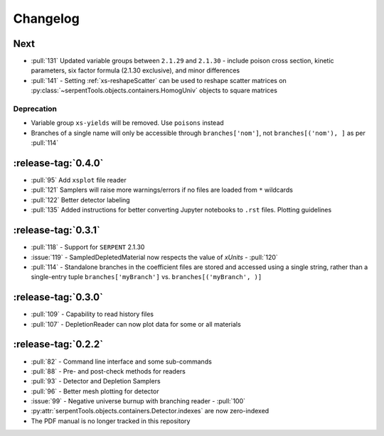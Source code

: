 .. _changelog:

*********
Changelog
*********

.. _vNext:

Next
====

* :pull:`131` Updated variable groups between ``2.1.29`` and ``2.1.30`` - include
  poison cross section, kinetic parameters, six factor formula (2.1.30 exclusive),
  and minor differences
* :pull:`141` - Setting :ref:`xs-reshapeScatter` can be used to reshape scatter
  matrices on :py:class:`~serpentTools.objects.containers.HomogUniv` 
  objects to square matrices

.. _vDeprecated:

Deprecation
-----------

* Variable group ``xs-yields`` will be removed. Use ``poisons`` instead
* Branches of a single name will only be accessible through 
  ``branches['nom']``, not ``branches[('nom'), ]`` as per :pull:`114`

.. _v0.4.0:

:release-tag:`0.4.0`
====================

* :pull:`95` Add ``xsplot`` file reader
* :pull:`121` Samplers will raise more warnings/errors if no files are loaded
  from ``*`` wildcards
* :pull:`122` Better detector labeling
* :pull:`135` Added instructions for better converting Jupyter notebooks to 
  ``.rst`` files. Plotting guidelines

.. _v0.3.1:

:release-tag:`0.3.1`
====================

* :pull:`118` - Support for ``SERPENT`` 2.1.30
* :issue:`119` - SampledDepletedMaterial now respects the value of `xUnits` 
  - :pull:`120`
* :pull:`114` - Standalone branches in the coefficient files are stored
  and accessed using a single string, rather than a single-entry tuple
  ``branches['myBranch']`` vs. ``branches[('myBranch', )]``

    
.. _v0.3.0:

:release-tag:`0.3.0`
====================

* :pull:`109` - Capability to read history files
* :pull:`107` - DepletionReader can now plot data for some or all materials

.. _v0.2.2:

:release-tag:`0.2.2`
====================

* :pull:`82` - Command line interface and some sub-commands
* :pull:`88` - Pre- and post-check methods for readers
* :pull:`93` - Detector and Depletion Samplers
* :pull:`96` - Better mesh plotting for detector
* :issue:`99` - Negative universe burnup with branching reader - :pull:`100`
* :py:attr:`serpentTools.objects.containers.Detector.indexes` are now zero-indexed
* The PDF manual is no longer tracked in this repository


